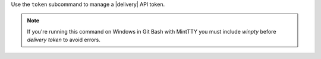 .. The contents of this file may be included in multiple topics (using the includes directive).
.. The contents of this file should be modified in a way that preserves its ability to appear in multiple topics.


Use the ``token`` subcommand to manage a |delivery| API token.

.. note:: If you're running this command on Windows in Git Bash with MintTTY you must include `winpty` before `delivery token` to avoid errors.
